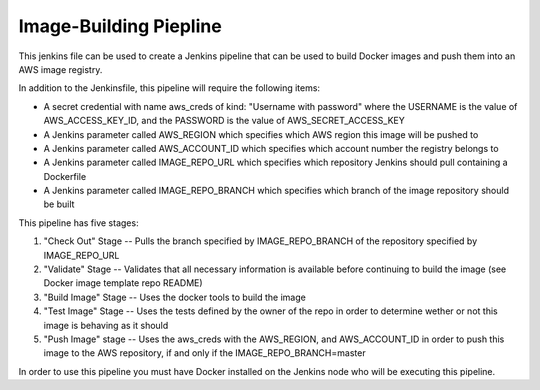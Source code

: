 Image-Building Piepline 
=======================

This jenkins file can be used to create a Jenkins pipeline that can be used to 
build Docker images and push them into an AWS image registry. 

In addition to the Jenkinsfile, this pipeline will require the following items:

* A secret credential with name aws_creds of kind: "Username with password" where the USERNAME is the value of AWS_ACCESS_KEY_ID, and the PASSWORD is the value of AWS_SECRET_ACCESS_KEY

* A Jenkins parameter called AWS_REGION which specifies which AWS region this image will be pushed to

* A Jenkins parameter called AWS_ACCOUNT_ID which specifies which account number the registry belongs to

* A Jenkins parameter called IMAGE_REPO_URL which specifies which repository Jenkins should pull containing a Dockerfile 

* A Jenkins parameter called IMAGE_REPO_BRANCH which specifies which branch of the image repository should be built 

This pipeline has five stages:

1. "Check Out" Stage -- Pulls the branch specified by IMAGE_REPO_BRANCH of the repository specified by IMAGE_REPO_URL

2. "Validate" Stage -- Validates that all necessary information is available before continuing to build the image (see Docker image template repo README)

3. "Build Image" Stage -- Uses the docker tools to build the image

4. "Test Image" Stage -- Uses the tests defined by the owner of the repo in order to determine wether or not this image is behaving as it should 

5. "Push Image" stage -- Uses the aws_creds with the AWS_REGION, and AWS_ACCOUNT_ID in order to push this image to the AWS repository, if and only if the IMAGE_REPO_BRANCH=master

In order to use this pipeline you must have Docker installed on the Jenkins node who will be executing this pipeline.
